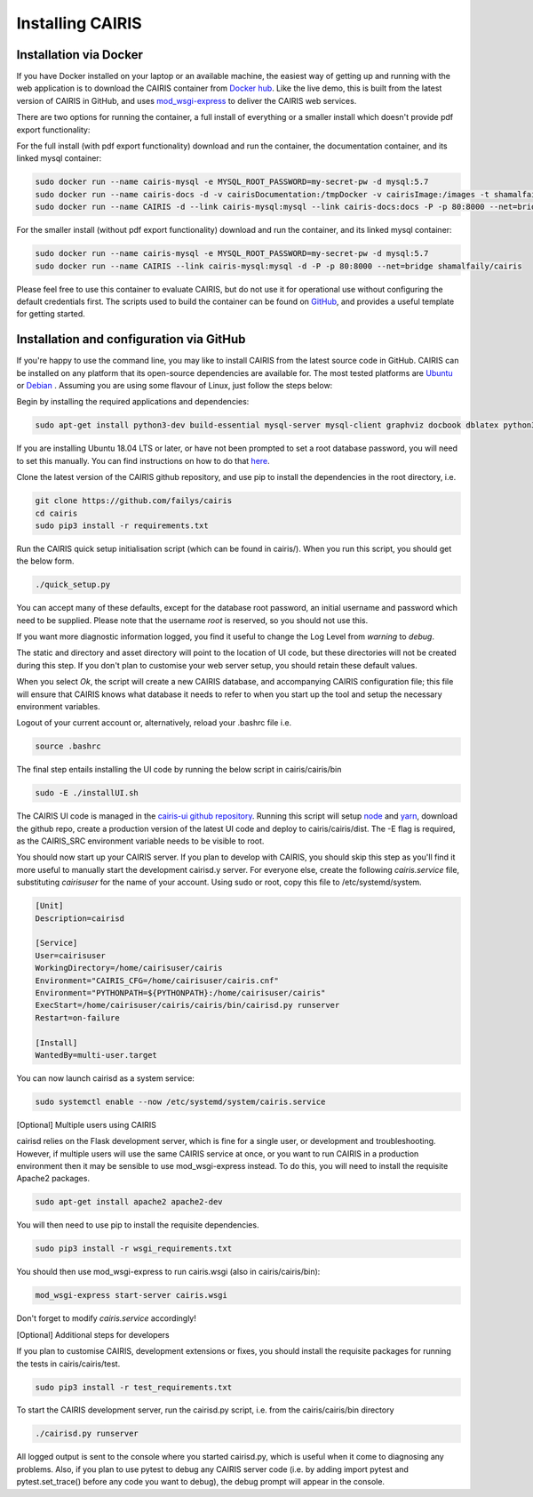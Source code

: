 Installing CAIRIS
=================

Installation via Docker
~~~~~~~~~~~~~~~~~~~~~~~

If you have Docker installed on your laptop or an available machine, the easiest way of getting up and running with the web application is to download the CAIRIS container from `Docker hub <https://hub.docker.com/r/shamalfaily/cairis/>`_.  Like the live demo, this is built from the latest version of CAIRIS in GitHub, and uses `mod_wsgi-express <https://pypi.python.org/pypi/mod_wsgi>`_ to deliver the CAIRIS web services.

There are two options for running the container, a full install of everything or a smaller install which doesn't provide pdf export functionality:

For the full install (with pdf export functionality) download and run the container, the documentation container, and its linked mysql container:

.. code-block:: bash
 
   sudo docker run --name cairis-mysql -e MYSQL_ROOT_PASSWORD=my-secret-pw -d mysql:5.7
   sudo docker run --name cairis-docs -d -v cairisDocumentation:/tmpDocker -v cairisImage:/images -t shamalfaily/cairis-docs
   sudo docker run --name CAIRIS -d --link cairis-mysql:mysql --link cairis-docs:docs -P -p 80:8000 --net=bridge -v cairisDocumentation:/tmpDocker -v cairisImage:/images shamalfaily/cairis

For the smaller install (without pdf export functionality) download and run the container, and its linked mysql container:

.. code-block:: bash
 
   sudo docker run --name cairis-mysql -e MYSQL_ROOT_PASSWORD=my-secret-pw -d mysql:5.7
   sudo docker run --name CAIRIS --link cairis-mysql:mysql -d -P -p 80:8000 --net=bridge shamalfaily/cairis

Please feel free to use this container to evaluate CAIRIS, but do not use it for operational use without configuring the default credentials first.  The scripts used to build the container can be found on `GitHub <https://github.com/failys/cairis/tree/master/docker>`_, and provides a useful template for getting started.

Installation and configuration via GitHub
~~~~~~~~~~~~~~~~~~~~~~~~~~~~~~~~~~~~~~~~~

If you're happy to use the command line, you may like to install CAIRIS from the latest source code in GitHub.  CAIRIS can be installed on any platform that its open-source dependencies are available for.  The most tested platforms are `Ubuntu <http://www.ubuntu.com>`_ or `Debian <https://www.debian.org>`_ .  Assuming you are using some flavour of Linux, just follow the steps below:

Begin by installing the required applications and dependencies:

.. code-block:: bash

   sudo apt-get install python3-dev build-essential mysql-server mysql-client graphviz docbook dblatex python3-pip python3-numpy git libmysqlclient-dev --no-install-recommends texlive-latex-extra docbook-utils inkscape libxml2-dev libxslt1-dev poppler-utils python3-setuptools 

If you are installing Ubuntu 18.04 LTS or later, or have not been prompted to set a root database password, you will need to set this manually.  You can find instructions on how to do that `here <https://linuxconfig.org/how-to-reset-root-mysql-password-on-ubuntu-18-04-bionic-beaver-linux>`_.

Clone the latest version of the CAIRIS github repository, and use pip to install the dependencies in the root directory, i.e.

.. code-block:: bash

   git clone https://github.com/failys/cairis
   cd cairis
   sudo pip3 install -r requirements.txt

Run the CAIRIS quick setup initialisation script (which can be found in cairis/).  When you run this script, you should get the below form.

.. code-block:: bash

   ./quick_setup.py

.. figure:: quick_setup_db.jpg
   :alt: Quick setup script

You can accept many of these defaults, except for the database root password, an initial username and password which need to be supplied.  Please note that the username *root* is reserved, so you should not use this.  

If you want more diagnostic information logged, you find it useful to change the Log Level from *warning* to *debug*.  

The static and directory and asset directory will point to the location of UI code, but these directories will not be created during this step. If you don't plan to customise your web server setup, you should retain these default values.

When you select `Ok`, the script will create a new CAIRIS database, and accompanying CAIRIS configuration file; this file will ensure that CAIRIS knows what database it needs to refer to when you start up the tool and setup the necessary environment variables.


Logout of your current account or, alternatively, reload your .bashrc file i.e.

.. code-block:: bash

   source .bashrc

The final step entails installing the UI code by running the below script in cairis/cairis/bin

.. code-block:: bash

   sudo -E ./installUI.sh

The CAIRIS UI code is managed in the `cairis-ui github repository <https://github.com/failys/cairis-ui>`_.  Running this script will setup `node <https://nodejs.org>`_ and `yarn <https://yarnpkg>`_, download the github repo, create a production version of the latest UI code and deploy to cairis/cairis/dist.
The -E flag is required, as the CAIRIS_SRC environment variable needs to be visible to root.

You should now start up your CAIRIS server.  If you plan to develop with CAIRIS, you should skip this step as you'll find it more useful to manually start the development cairisd.y server.  For everyone else, create the following *cairis.service* file, substituting *cairisuser* for the name of your account.  Using sudo or root, copy this file to /etc/systemd/system.

.. code-block:: bash

   [Unit]
   Description=cairisd

   [Service]
   User=cairisuser
   WorkingDirectory=/home/cairisuser/cairis
   Environment="CAIRIS_CFG=/home/cairisuser/cairis.cnf"
   Environment="PYTHONPATH=${PYTHONPATH}:/home/cairisuser/cairis"
   ExecStart=/home/cairisuser/cairis/cairis/bin/cairisd.py runserver
   Restart=on-failure

   [Install]
   WantedBy=multi-user.target

You can now launch cairisd as a system service:

.. code-block:: bash

   sudo systemctl enable --now /etc/systemd/system/cairis.service

[Optional] Multiple users using CAIRIS

cairisd relies on the Flask development server, which is fine for a single user, or development and troubleshooting.  However, if multiple users will use the same CAIRIS service at once, or you want to run CAIRIS in a production environment then it may be sensible to use mod_wsgi-express instead.
To do this, you will need to install the requisite Apache2 packages.

.. code-block:: bash

   sudo apt-get install apache2 apache2-dev

You will then need to use pip to install the requisite dependencies.

.. code-block:: bash

   sudo pip3 install -r wsgi_requirements.txt

You should then use mod_wsgi-express to run cairis.wsgi (also in cairis/cairis/bin):

.. code-block:: bash

   mod_wsgi-express start-server cairis.wsgi

Don't forget to modify *cairis.service* accordingly!

[Optional] Additional steps for developers

If you plan to customise CAIRIS, development extensions or fixes, you should install the requisite packages for running the tests in cairis/cairis/test.

.. code-block:: bash

   sudo pip3 install -r test_requirements.txt

To start the CAIRIS development server, run the cairisd.py script, i.e. from the cairis/cairis/bin directory

.. code-block:: bash

   ./cairisd.py runserver

All logged output is sent to the console where you started cairisd.py, which is useful when it come to diagnosing any problems.  Also, if you plan to use pytest to debug any CAIRIS server code (i.e. by adding import pytest and pytest.set_trace() before any code you want to debug), the debug prompt will appear in the console.
